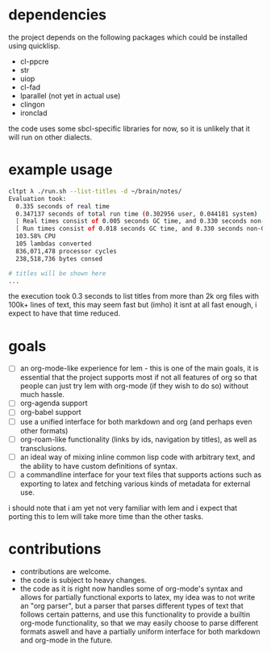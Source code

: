 * dependencies
the project depends on the following packages which could be installed using quicklisp.

- cl-ppcre
- str
- uiop
- cl-fad
- lparallel (not yet in actual use)
- clingon
- ironclad

the code uses some sbcl-specific libraries for now, so it is unlikely that it will run on other dialects.

* example usage
#+begin_src sh :eval no
  cltpt λ ./run.sh --list-titles -d ~/brain/notes/
  Evaluation took:
    0.335 seconds of real time
    0.347137 seconds of total run time (0.302956 user, 0.044181 system)
    [ Real times consist of 0.005 seconds GC time, and 0.330 seconds non-GC time. ]
    [ Run times consist of 0.018 seconds GC time, and 0.330 seconds non-GC time. ]
    103.58% CPU
    105 lambdas converted
    836,071,478 processor cycles
    238,518,736 bytes consed

  # titles will be shown here
  ...
#+end_src

the execution took 0.3 seconds to list titles from more than 2k org files with 100k+ lines of text, this may seem fast but (imho) it isnt at all fast enough, i expect to have that time reduced.

* goals

- [ ] an org-mode-like experience for lem - this is one of the main goals, it is essential
      that the project supports most if not all features of org so that people can just
      try lem with org-mode (if they wish to do so) without much hassle.
- [ ] org-agenda support
- [ ] org-babel support
- [ ] use a unified interface for both markdown and org (and perhaps even other formats)
- [ ] org-roam-like functionality (links by ids, navigation by titles), as well as transclusions.
- [ ] an ideal way of mixing inline common lisp code with arbitrary text, and the ability
      to have custom definitions of syntax.
- [ ] a commandline interface for your text files that supports actions such as exporting
      to latex and fetching various kinds of metadata for external use.

i should note that i am yet not very familiar with lem and i expect that porting this to lem will take more time than the other tasks.

* contributions

- contributions are welcome.
- the code is subject to heavy changes.
- the code as it is right now handles some of org-mode's syntax and allows for partially functional exports to latex, my idea was to not write an "org parser", but a parser that parses different types of text that follows certain patterns, and use this functionality to provide a builtin org-mode functionality, so that we may easily choose to parse different formats aswell and have a partially uniform interface for both markdown and org-mode in the future.